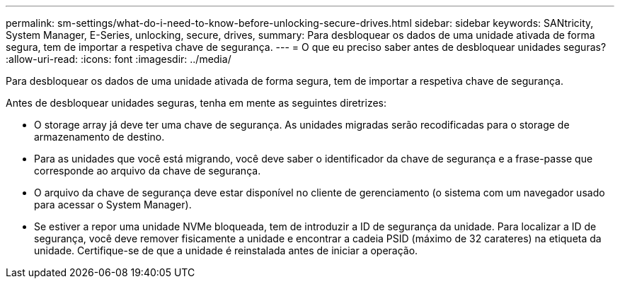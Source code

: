 ---
permalink: sm-settings/what-do-i-need-to-know-before-unlocking-secure-drives.html 
sidebar: sidebar 
keywords: SANtricity, System Manager, E-Series, unlocking, secure, drives, 
summary: Para desbloquear os dados de uma unidade ativada de forma segura, tem de importar a respetiva chave de segurança. 
---
= O que eu preciso saber antes de desbloquear unidades seguras?
:allow-uri-read: 
:icons: font
:imagesdir: ../media/


[role="lead"]
Para desbloquear os dados de uma unidade ativada de forma segura, tem de importar a respetiva chave de segurança.

Antes de desbloquear unidades seguras, tenha em mente as seguintes diretrizes:

* O storage array já deve ter uma chave de segurança. As unidades migradas serão recodificadas para o storage de armazenamento de destino.
* Para as unidades que você está migrando, você deve saber o identificador da chave de segurança e a frase-passe que corresponde ao arquivo da chave de segurança.
* O arquivo da chave de segurança deve estar disponível no cliente de gerenciamento (o sistema com um navegador usado para acessar o System Manager).
* Se estiver a repor uma unidade NVMe bloqueada, tem de introduzir a ID de segurança da unidade. Para localizar a ID de segurança, você deve remover fisicamente a unidade e encontrar a cadeia PSID (máximo de 32 carateres) na etiqueta da unidade. Certifique-se de que a unidade é reinstalada antes de iniciar a operação.

